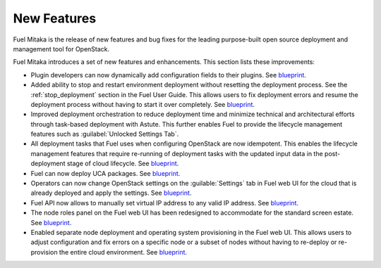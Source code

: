 ============
New Features
============

Fuel Mitaka is the release of new features and bug fixes for
the leading purpose-built open source deployment and management tool
for OpenStack.

Fuel Mitaka introduces a set of new features and enhancements.
This section lists these improvements:

* Plugin developers can now dynamically add configuration fields to their
  plugins.
  See `blueprint <https://blueprints.launchpad.net/fuel/+spec/dynamic-fields>`__.

* Added ability to stop and restart environment deployment without resetting
  the deployment process. See the :ref:`stop_deployment` section in the Fuel
  User Guide.
  This allows users to fix deployment errors and resume the deployment process
  without having to start it over completely.
  See `blueprint <https://blueprints.launchpad.net/fuel/+spec/graceful-stop-restart-deployment>`__.

* Improved deployment orchestration to reduce deployment time and minimize
  technical and architectural efforts through task-based deployment with Astute.
  This further enables Fuel to provide the lifecycle management features such
  as :guilabel:`Unlocked Settings Tab`.

* All deployment tasks that Fuel uses when configuring OpenStack are now
  idempotent. This enables the lifecycle management features that require
  re-running of deployment tasks with the updated input data in the
  post-deployment stage of cloud lifecycle.
  See `blueprint <https://blueprints.launchpad.net/fuel/+spec/granular-task-lcm-readiness>`__.

* Fuel can now deploy UCA packages.
  See `blueprint <https://blueprints.launchpad.net/fuel/+spec/deploy-with-uca-packages>`__.

* Operators can now change OpenStack settings on the :guilable:`Settings`
  tab in Fuel web UI for the cloud that is already deployed and apply the
  settings.
  See `blueprint <https://blueprints.launchpad.net/fuel/+spec/granular-task-lcm-readiness>`__.

* Fuel API now allows to manually set virtual IP address to any valid
  IP address.
  See `blueprint <https://blueprints.launchpad.net/fuel/+spec/allow-any-vip>`__.

* The node roles panel on the Fuel web UI has been redesigned to accommodate
  for the standard screen estate.
  See `blueprint <https://blueprints.launchpad.net/fuel/+spec/redesign-of-node-roles-panel>`__.

* Enabled separate node deployment and operating system provisioning in the
  Fuel web UI.
  This allows users to adjust configuration and fix errors on a specific node
  or a subset of nodes without having to re-deploy or re-provision the entire
  cloud environment.
  See `blueprint <https://blueprints.launchpad.net/fuel/+spec/allow-choosing-nodes-for-provisioning-and-deployment>`__.